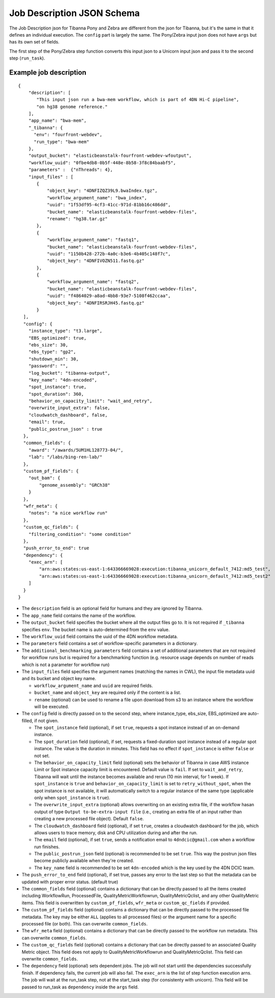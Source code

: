 ===========================
Job Description JSON Schema
===========================

The Job Description json for Tibanna Pony and Zebra are different from the json for Tibanna, but it's the same in that it defines an individual execution. The ``config`` part is largely the same. The Pony/Zebra input json does not have ``args`` but has its own set of fields.

The first step of the Pony/Zebra step function converts this input json to a Unicorn input json and pass it to the second step (``run_task``).


Example job description
-----------------------

::

    {
        "description": [
           "This input json run a bwa-mem workflow, which is part of 4DN Hi-C pipeline",
           "on hg38 genome reference."
        ],
        "app_name": "bwa-mem",
        "_tibanna": {
          "env": "fourfront-webdev",
          "run_type": "bwa-mem"
        },
        "output_bucket": "elasticbeanstalk-fourfront-webdev-wfoutput",
        "workflow_uuid": "0fbe4db8-0b5f-448e-8b58-3f8c84baabf5",
        "parameters" :  {"nThreads": 4},
        "input_files" : [
           {
               "object_key": "4DNFIZQZ39L9.bwaIndex.tgz",
               "workflow_argument_name": "bwa_index",
               "uuid": "1f53df95-4cf3-41cc-971d-81bb16c486dd",
               "bucket_name": "elasticbeanstalk-fourfront-webdev-files",
               "rename": "hg38.tar.gz"
           },
           {
               "workflow_argument_name": "fastq1",
               "bucket_name": "elasticbeanstalk-fourfront-webdev-files",
               "uuid": "1150b428-272b-4a0c-b3e6-4b405c148f7c",
               "object_key": "4DNFIVOZN511.fastq.gz"
           },
           {
               "workflow_argument_name": "fastq2",
               "bucket_name": "elasticbeanstalk-fourfront-webdev-files",
               "uuid": "f4864029-a8ad-4bb8-93e7-5108f462ccaa",
               "object_key": "4DNFIRSRJH45.fastq.gz"
           }
      ],
      "config": {
        "instance_type": "t3.large",
        "EBS_optimized": true,
        "ebs_size": 30,
        "ebs_type": "gp2",
        "shutdown_min": 30,
        "password": "",
        "log_bucket": "tibanna-output",
        "key_name": "4dn-encoded",
        "spot_instance": true,
        "spot_duration": 360,
        "behavior_on_capacity_limit": "wait_and_retry",
        "overwrite_input_extra": false,
        "cloudwatch_dashboard", false,
        "email": true,
        "public_postrun_json" : true
      },
      "common_fields": {
        "award": "/awards/5UM1HL128773-04/",
        "lab": "/labs/bing-ren-lab/"
      },
      "custom_pf_fields": {
        "out_bam": {
            "genome_assembly": "GRCh38"
        }
      },
      "wfr_meta": {
        "notes": "a nice workflow run"
      },
      "custom_qc_fields": {
        "filtering_condition": "some condition"
      },
      "push_error_to_end": true
      "dependency": {
        "exec_arn": [
            "arn:aws:states:us-east-1:643366669028:execution:tibanna_unicorn_default_7412:md5_test",
            "arn:aws:states:us-east-1:643366669028:execution:tibanna_unicorn_default_7412:md5_test2"
        ]
      }
    }

- The ``description`` field is an optional field for humans and they are ignored by Tibanna.
- The ``app_name`` field contains the name of the workflow.
- The ``output_bucket`` field specifies the bucket where all the output files go to. It is not required if ``_tibanna`` specifies ``env``. The bucket name is auto-determined from the ``env`` value.
- The ``workflow_uuid`` field contains the uuid of the 4DN workflow metadata.
- The ``parameters`` field contains a set of workflow-specific parameters in a dictionary.
- The ``additional_benchmarking_parameters`` field contains a set of additional parameters that are not required for workflow runs but is required for a benchmarking function (e.g. resource usage depends on number of reads which is not a parameter for workflow run)
- The ``input_files`` field specifies the argument names (matching the names in CWL), the input file metadata uuid and its bucket and object key name.

  - ``workflow_argument_name`` and ``uuid`` are required fields.
  - ``bucket_name`` and ``object_key`` are required only if the content is a list.
  - ``rename`` (optional) can be used to rename a file upon download from s3 to an instance where the workflow will be executed.

- The ``config`` field is directly passed on to the second step, where instance_type, ebs_size, EBS_optimized are auto-filled, if not given.

  - The ``spot_instance`` field (optional), if set ``true``, requests a spot instance instead of an on-demand instance.
  - The ``spot_duration`` field (optional), if set, requests a fixed-duration spot instance instead of a regular spot instance. The value is the duration in minutes. This field has no effect if ``spot_instance`` is either ``false`` or not set.
  - The ``behavior_on_capacity_limit`` field (optional) sets the behavior of Tibanna in case AWS instance Limit or Spot instance capacity limit is encountered. Default value is ``fail``. If set to ``wait_and_retry``, Tibanna will wait until the instance becomes available and rerun (10 min interval, for 1 week). If ``spot_instance`` is ``true`` and ``behavior_on_capacity_limit`` is set to ``retry_without_spot``, when the spot instance is not available, it will automatically switch to a regular instance of the same type (applicable only when ``spot_instance`` is ``true``).
  - The ``overwrite_input_extra`` (optional) allows overwriting on an existing extra file, if the workflow hasan output of type ``Output to-be-extra-input file`` (i.e., creating an extra file of an input rather than creating a new processed file object). Default ``false``.
  - The ``cloudwatch_dashboard`` field (optional), if set ``true``, creates a cloudwatch dashboard for the job, which allows users to trace memory, disk and CPU utilization during and after the run.
  - The ``email`` field (optional), if set ``true``, sends a notification email to ``4dndcic@gmail.com`` when a workflow run finishes.
  - The ``public_postrun_json`` field (optional) is recommended to be set ``true``. This way the postrun json files become publicly available when they're created.
  - The ``key_name`` field is recommended to be set ``4dn-encoded`` which is the key used by the 4DN DCIC team.

- The ``push_error_to_end`` field (optional), if set true, passes any error to the last step so that the metadata can be updated with proper error status. (default true)
- The ``common_fields`` field (optional) contains a dictionary that can be directly passed to all the items created including WorkflowRun, ProcessedFile, QualityMetricWorkflowrun, QualityMetricQclist, and any other QualityMetric items. This field is overwritten by ``custom_pf_fields``, ``wfr_meta`` or ``custom_qc_fields`` if provided.
- The ``custom_pf_fields`` field (optional) contains a dictionary that can be directly passed to the processed file metadata. The key may be either ``ALL`` (applies to all processed files) or the argument name for a specific processed file (or both). This can overwrite ``common_fields``.
- The ``wfr_meta`` field (optional) contains a dictionary that can be directly passed to the workflow run metadata. This can overwrite ``common_fields``.
- The ``custom_qc_fields`` field (optional) contains a dictionary that can be directly passed to an associated Quality Metric object. This field does not apply to QualityMetricWorkflowrun and QualityMetricQclist. This field can overwrite ``common_fields``.
- The ``dependency`` field (optional) sets dependent jobs. The job will not start until the dependencies successfully finish. If dependency fails, the current job will also fail. The ``exec_arn`` is the list of step function execution arns. The job will wait at the run_task step, not at the start_task step (for consistenty with unicorn). This field will be passed to run_task as ``dependency`` inside the ``args`` field.

